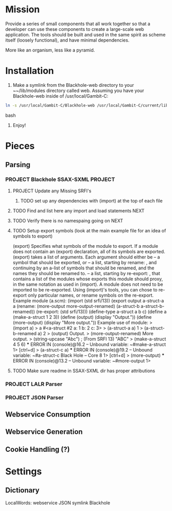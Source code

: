 #+FILETAGS: :personal:blackhole:code:
* Mission 
   Provide a series of small components that all work together so that a developer can use these components to create a large-scale web
   application.  The tools should be built and used in the same spirit as scheme itself (loosely functional), and have minimal
   dependencies.

   More like an organism, less like a pyramid.

* Installation
  1. Make a symlink from the Blackhole-web directory to your ~~/lib/modules directory called web.
	 Assuming you have your Blackhole-web inside of /usr/local/Gambit-C:
#+BEGIN_SRC bash
	 ln -s /usr/local/Gambit-C/Blackhole-web /usr/local/Gambit-C/current/lib/modules/web 
#+END_SRC bash
  2. Enjoy!
* Pieces
** Parsing
*** PROJECT Blackhole SSAX-SXML 																								   :PROJECT:
**** PROJECT Update any Missing SRFI's 
***** TODO set up any dependencies with (import) at the top of each file
**** TODO Find and list here any import and load statements																			  :NEXT:
**** TODO Verify there is no namespaing going on																					  :NEXT:
**** TODO Setup export symbols (look at the main example file for an idea of symbols to export)
     :EMAIL:
    (export)
    Specifies what symbols of the module to export. If a module does not contain an (export)
    declaration, all of its symbols are exported.
    (export) takes a list of arguments. Each argument should either be
    – a symbol that should be exported, or
    – a list, starting by rename: , and continuing by an a-list of symbols that should be renamed,
    and the names they should be renamed to.
    – a list, starting by re-export: , that contains a list of the modules whose exports this module
    should proxy, in the same notation as used in (import).
    A module does not need to be imported to be re-exported.
    Using (import)'s tools, you can chose to re-export only particular names, or rename
    symbols on the re-export.
    Example module (a.scm):
    (import (std srfi/13))
    (export
    output
    a-struct-a
    a
    (rename: (more-output more-output-renamed)
    (a-struct-b a-struct-b-renamed))
    (re-export: (std srfi/13)))
    (define-type a-struct a b c)
    (define a (make-a-struct 1 2 3))
    (define (output) (display "Output.\n"))
    (define (more-output) (display "More output.\n"))
    Example use of module:
    > (import a)
    > a
     #<a-struct #2 a: 1 b: 2 c: 3>
    > (a-struct-a a)
    1
    > (a-struct-b-renamed a)
    2
    > (output)
    Output.
    > (more-output-renamed)
    More output.
    > (string-upcase "Abc") ; (From SRFI 13)
    "ABC"
    > (make-a-struct 4 5 6)
    *** ERROR IN (console)@16.2 -- Unbound variable: ~#make-a-struct
    1> [ctrl+d]
    > (a-struct-c a)
    *** ERROR IN (console)@19.2 -- Unbound variable: ~#a-struct-c
    Black Hole – Core 8
    1> [ctrl+d]
    > (more-output)
    *** ERROR IN (console)@13.2 -- Unbound variable: ~#more-output
    1>
:END:
**** TODO Make sure readme in SSAX-SXML dir has proper attributions 
*** PROJECT LALR Parser 
*** PROJECT JSON Parser
** Webservice Consumption
** Webservice Generation 
** Cookie Handling (?)
** 
* Settings 
** Dictionary
LocalWords: webservice JSON symlink Blackhole 
